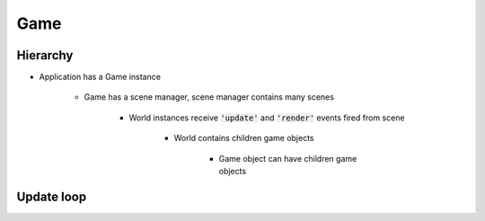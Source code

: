 =============================================================================
Game
=============================================================================

    
Hierarchy
=============================================================================

.. graphviz:: hierarchy.dot
    :caption: From Game to Game object


* Application has a Game instance

    * Game has a scene manager, scene manager contains many scenes

        * World instances receive :code:`'update'` and :code:`'render'` events fired from scene

            * World contains children game objects

                * Game object can have children game objects


Update loop
=============================================================================

.. graphviz:: update-loop.dot
    :caption: Every tick
